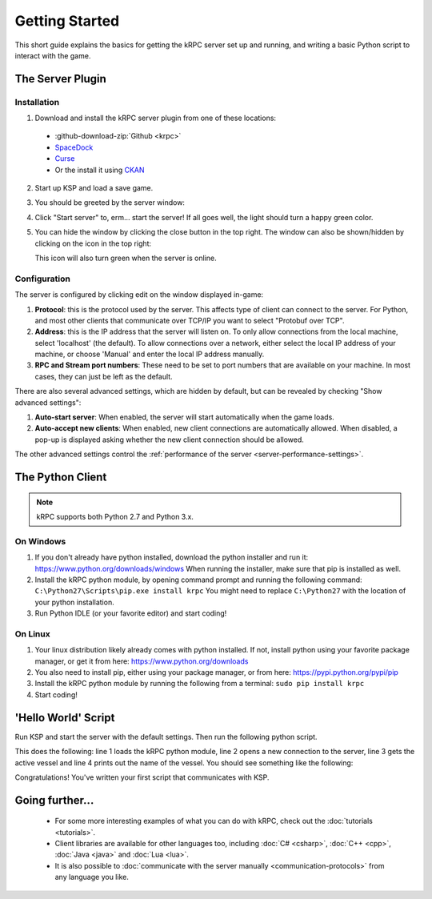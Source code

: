 .. _getting-started:

Getting Started
===============

This short guide explains the basics for getting the kRPC server set up and running, and writing a
basic Python script to interact with the game.

The Server Plugin
-----------------

Installation
^^^^^^^^^^^^

1. Download and install the kRPC server plugin from one of these locations:

 * :github-download-zip:`Github <krpc>`
 * `SpaceDock <https://spacedock.info/mod/69/kRPC>`_
 * `Curse <https://mods.curse.com/ksp-mods/kerbal/220219-krpc-control-the-game-using-c-c-java-lua-python>`_
 * Or the install it using `CKAN <https://forum.kerbalspaceprogram.com/index.php?/topic/90246-the-comprehensive-kerbal-archive-network-ckan-package-manager-v1180-19-june-2016/>`_

2. Start up KSP and load a save game.

3. You should be greeted by the server window:

   .. image:: /images/getting-started/server-window.png

4. Click "Start server" to, erm... start the server! If all goes well, the light should turn a happy
   green color.

5. You can hide the window by clicking the close button in the top right. The window can also be
   shown/hidden by clicking on the icon in the top right:

   .. image:: /images/getting-started/applauncher.png

   This icon will also turn green when the server is online.

Configuration
^^^^^^^^^^^^^

The server is configured by clicking edit on the window displayed in-game:

1. **Protocol**: this is the protocol used by the server. This affects type of client can connect to
   the server. For Python, and most other clients that communicate over TCP/IP you want to select
   "Protobuf over TCP".
2. **Address**: this is the IP address that the server will listen on. To only allow connections
   from the local machine, select 'localhost' (the default). To allow connections over a network,
   either select the local IP address of your machine, or choose 'Manual' and enter the local IP
   address manually.
3. **RPC and Stream port numbers**: These need to be set to port numbers that are available on your
   machine. In most cases, they can just be left as the default.

There are also several advanced settings, which are hidden by default, but can be revealed by
checking "Show advanced settings":

1. **Auto-start server**: When enabled, the server will start automatically when the game loads.
2. **Auto-accept new clients**: When enabled, new client connections are automatically allowed. When
   disabled, a pop-up is displayed asking whether the new client connection should be allowed.

The other advanced settings control the :ref:`performance of the server
<server-performance-settings>`.

The Python Client
-----------------

.. note:: kRPC supports both Python 2.7 and Python 3.x.

On Windows
^^^^^^^^^^

1. If you don't already have python installed, download the python installer and run it:
   https://www.python.org/downloads/windows When running the installer, make sure that pip is
   installed as well.

2. Install the kRPC python module, by opening command prompt and running the following command:
   ``C:\Python27\Scripts\pip.exe install krpc`` You might need to replace ``C:\Python27`` with the
   location of your python installation.

3. Run Python IDLE (or your favorite editor) and start coding!

On Linux
^^^^^^^^

1. Your linux distribution likely already comes with python installed. If not, install python using
   your favorite package manager, or get it from here: https://www.python.org/downloads

2. You also need to install pip, either using your package manager, or from here:
   https://pypi.python.org/pypi/pip

3. Install the kRPC python module by running the following from a terminal:
   ``sudo pip install krpc``

4. Start coding!

'Hello World' Script
--------------------

Run KSP and start the server with the default settings. Then run the following python script.


.. code-block:: python
   :linenos:

   import krpc
   conn = krpc.connect(name='Hello World')
   vessel = conn.space_center.active_vessel
   print(vessel.name)

This does the following: line 1 loads the kRPC python module, line 2 opens a new connection to the
server, line 3 gets the active vessel and line 4 prints out the name of the vessel. You should see
something like the following:

.. image:: /images/getting-started/hello-world.png

Congratulations! You've written your first script that communicates with KSP.

Going further...
----------------

 * For some more interesting examples of what you can do with kRPC, check out the
   :doc:`tutorials <tutorials>`.
 * Client libraries are available for other languages too, including :doc:`C# <csharp>`,
   :doc:`C++ <cpp>`, :doc:`Java <java>` and :doc:`Lua <lua>`.
 * It is also possible to :doc:`communicate with the server manually <communication-protocols>` from
   any language you like.
